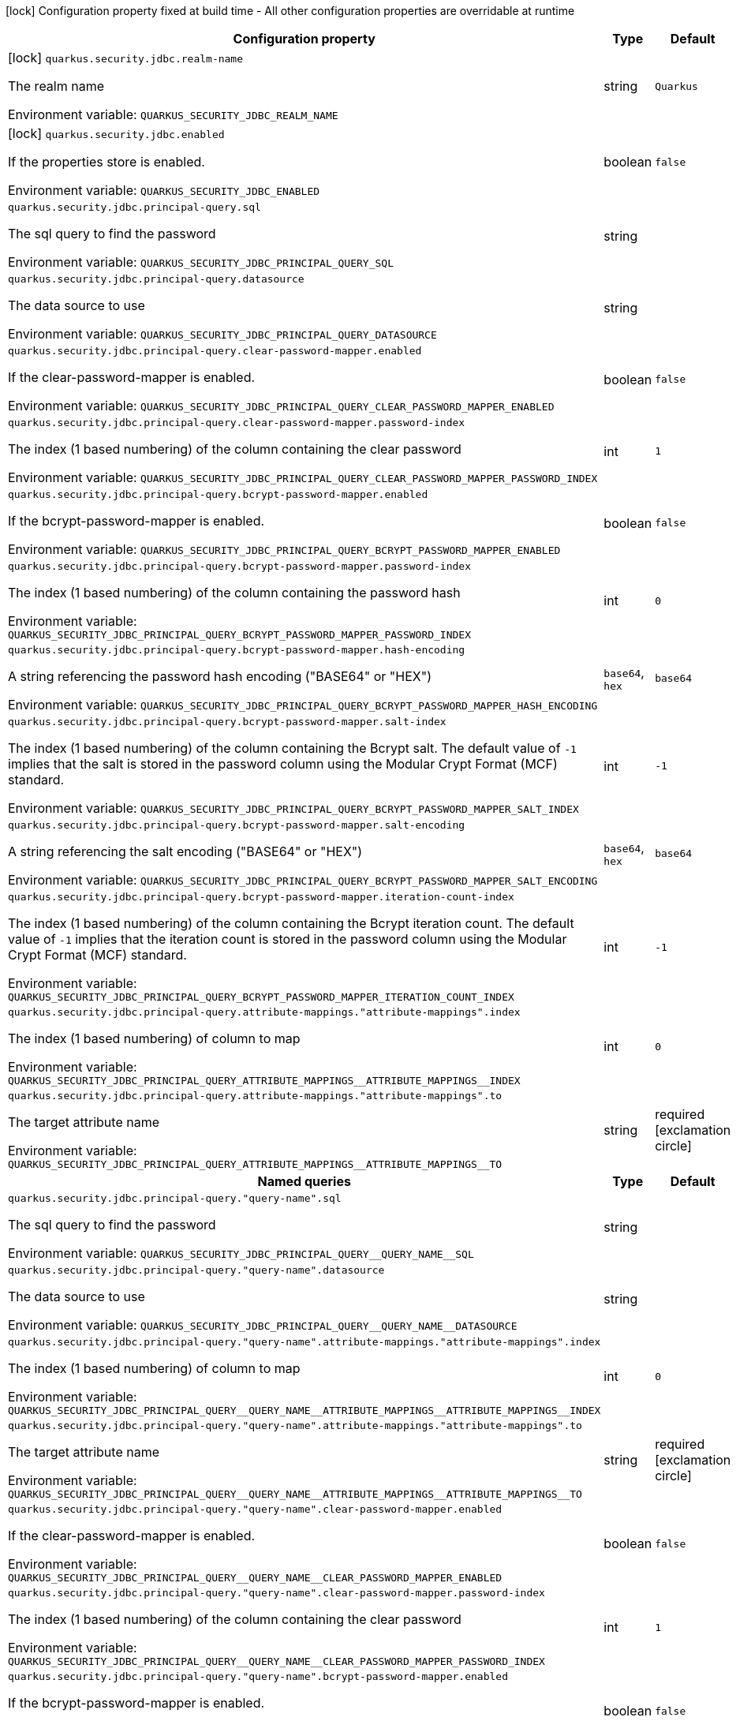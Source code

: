 :summaryTableId: quarkus-elytron-security-jdbc_quarkus-security
[.configuration-legend]
icon:lock[title=Fixed at build time] Configuration property fixed at build time - All other configuration properties are overridable at runtime
[.configuration-reference.searchable, cols="80,.^10,.^10"]
|===

h|Configuration property
h|Type
h|Default

a|icon:lock[title=Fixed at build time] [[quarkus-elytron-security-jdbc_quarkus-security-jdbc-realm-name]] `quarkus.security.jdbc.realm-name`

[.description]
--
The realm name


ifdef::add-copy-button-to-env-var[]
Environment variable: env_var_with_copy_button:+++QUARKUS_SECURITY_JDBC_REALM_NAME+++[]
endif::add-copy-button-to-env-var[]
ifndef::add-copy-button-to-env-var[]
Environment variable: `+++QUARKUS_SECURITY_JDBC_REALM_NAME+++`
endif::add-copy-button-to-env-var[]
--
|string
|`Quarkus`

a|icon:lock[title=Fixed at build time] [[quarkus-elytron-security-jdbc_quarkus-security-jdbc-enabled]] `quarkus.security.jdbc.enabled`

[.description]
--
If the properties store is enabled.


ifdef::add-copy-button-to-env-var[]
Environment variable: env_var_with_copy_button:+++QUARKUS_SECURITY_JDBC_ENABLED+++[]
endif::add-copy-button-to-env-var[]
ifndef::add-copy-button-to-env-var[]
Environment variable: `+++QUARKUS_SECURITY_JDBC_ENABLED+++`
endif::add-copy-button-to-env-var[]
--
|boolean
|`false`

a| [[quarkus-elytron-security-jdbc_quarkus-security-jdbc-principal-query-sql]] `quarkus.security.jdbc.principal-query.sql`

[.description]
--
The sql query to find the password


ifdef::add-copy-button-to-env-var[]
Environment variable: env_var_with_copy_button:+++QUARKUS_SECURITY_JDBC_PRINCIPAL_QUERY_SQL+++[]
endif::add-copy-button-to-env-var[]
ifndef::add-copy-button-to-env-var[]
Environment variable: `+++QUARKUS_SECURITY_JDBC_PRINCIPAL_QUERY_SQL+++`
endif::add-copy-button-to-env-var[]
--
|string
|

a| [[quarkus-elytron-security-jdbc_quarkus-security-jdbc-principal-query-datasource]] `quarkus.security.jdbc.principal-query.datasource`

[.description]
--
The data source to use


ifdef::add-copy-button-to-env-var[]
Environment variable: env_var_with_copy_button:+++QUARKUS_SECURITY_JDBC_PRINCIPAL_QUERY_DATASOURCE+++[]
endif::add-copy-button-to-env-var[]
ifndef::add-copy-button-to-env-var[]
Environment variable: `+++QUARKUS_SECURITY_JDBC_PRINCIPAL_QUERY_DATASOURCE+++`
endif::add-copy-button-to-env-var[]
--
|string
|

a| [[quarkus-elytron-security-jdbc_quarkus-security-jdbc-principal-query-clear-password-mapper-enabled]] `quarkus.security.jdbc.principal-query.clear-password-mapper.enabled`

[.description]
--
If the clear-password-mapper is enabled.


ifdef::add-copy-button-to-env-var[]
Environment variable: env_var_with_copy_button:+++QUARKUS_SECURITY_JDBC_PRINCIPAL_QUERY_CLEAR_PASSWORD_MAPPER_ENABLED+++[]
endif::add-copy-button-to-env-var[]
ifndef::add-copy-button-to-env-var[]
Environment variable: `+++QUARKUS_SECURITY_JDBC_PRINCIPAL_QUERY_CLEAR_PASSWORD_MAPPER_ENABLED+++`
endif::add-copy-button-to-env-var[]
--
|boolean
|`false`

a| [[quarkus-elytron-security-jdbc_quarkus-security-jdbc-principal-query-clear-password-mapper-password-index]] `quarkus.security.jdbc.principal-query.clear-password-mapper.password-index`

[.description]
--
The index (1 based numbering) of the column containing the clear password


ifdef::add-copy-button-to-env-var[]
Environment variable: env_var_with_copy_button:+++QUARKUS_SECURITY_JDBC_PRINCIPAL_QUERY_CLEAR_PASSWORD_MAPPER_PASSWORD_INDEX+++[]
endif::add-copy-button-to-env-var[]
ifndef::add-copy-button-to-env-var[]
Environment variable: `+++QUARKUS_SECURITY_JDBC_PRINCIPAL_QUERY_CLEAR_PASSWORD_MAPPER_PASSWORD_INDEX+++`
endif::add-copy-button-to-env-var[]
--
|int
|`1`

a| [[quarkus-elytron-security-jdbc_quarkus-security-jdbc-principal-query-bcrypt-password-mapper-enabled]] `quarkus.security.jdbc.principal-query.bcrypt-password-mapper.enabled`

[.description]
--
If the bcrypt-password-mapper is enabled.


ifdef::add-copy-button-to-env-var[]
Environment variable: env_var_with_copy_button:+++QUARKUS_SECURITY_JDBC_PRINCIPAL_QUERY_BCRYPT_PASSWORD_MAPPER_ENABLED+++[]
endif::add-copy-button-to-env-var[]
ifndef::add-copy-button-to-env-var[]
Environment variable: `+++QUARKUS_SECURITY_JDBC_PRINCIPAL_QUERY_BCRYPT_PASSWORD_MAPPER_ENABLED+++`
endif::add-copy-button-to-env-var[]
--
|boolean
|`false`

a| [[quarkus-elytron-security-jdbc_quarkus-security-jdbc-principal-query-bcrypt-password-mapper-password-index]] `quarkus.security.jdbc.principal-query.bcrypt-password-mapper.password-index`

[.description]
--
The index (1 based numbering) of the column containing the password hash


ifdef::add-copy-button-to-env-var[]
Environment variable: env_var_with_copy_button:+++QUARKUS_SECURITY_JDBC_PRINCIPAL_QUERY_BCRYPT_PASSWORD_MAPPER_PASSWORD_INDEX+++[]
endif::add-copy-button-to-env-var[]
ifndef::add-copy-button-to-env-var[]
Environment variable: `+++QUARKUS_SECURITY_JDBC_PRINCIPAL_QUERY_BCRYPT_PASSWORD_MAPPER_PASSWORD_INDEX+++`
endif::add-copy-button-to-env-var[]
--
|int
|`0`

a| [[quarkus-elytron-security-jdbc_quarkus-security-jdbc-principal-query-bcrypt-password-mapper-hash-encoding]] `quarkus.security.jdbc.principal-query.bcrypt-password-mapper.hash-encoding`

[.description]
--
A string referencing the password hash encoding ("BASE64" or "HEX")


ifdef::add-copy-button-to-env-var[]
Environment variable: env_var_with_copy_button:+++QUARKUS_SECURITY_JDBC_PRINCIPAL_QUERY_BCRYPT_PASSWORD_MAPPER_HASH_ENCODING+++[]
endif::add-copy-button-to-env-var[]
ifndef::add-copy-button-to-env-var[]
Environment variable: `+++QUARKUS_SECURITY_JDBC_PRINCIPAL_QUERY_BCRYPT_PASSWORD_MAPPER_HASH_ENCODING+++`
endif::add-copy-button-to-env-var[]
--
a|`base64`, `hex`
|`base64`

a| [[quarkus-elytron-security-jdbc_quarkus-security-jdbc-principal-query-bcrypt-password-mapper-salt-index]] `quarkus.security.jdbc.principal-query.bcrypt-password-mapper.salt-index`

[.description]
--
The index (1 based numbering) of the column containing the Bcrypt salt. The default value of `-1` implies that the salt is stored in the password column using the Modular Crypt Format (MCF) standard.


ifdef::add-copy-button-to-env-var[]
Environment variable: env_var_with_copy_button:+++QUARKUS_SECURITY_JDBC_PRINCIPAL_QUERY_BCRYPT_PASSWORD_MAPPER_SALT_INDEX+++[]
endif::add-copy-button-to-env-var[]
ifndef::add-copy-button-to-env-var[]
Environment variable: `+++QUARKUS_SECURITY_JDBC_PRINCIPAL_QUERY_BCRYPT_PASSWORD_MAPPER_SALT_INDEX+++`
endif::add-copy-button-to-env-var[]
--
|int
|`-1`

a| [[quarkus-elytron-security-jdbc_quarkus-security-jdbc-principal-query-bcrypt-password-mapper-salt-encoding]] `quarkus.security.jdbc.principal-query.bcrypt-password-mapper.salt-encoding`

[.description]
--
A string referencing the salt encoding ("BASE64" or "HEX")


ifdef::add-copy-button-to-env-var[]
Environment variable: env_var_with_copy_button:+++QUARKUS_SECURITY_JDBC_PRINCIPAL_QUERY_BCRYPT_PASSWORD_MAPPER_SALT_ENCODING+++[]
endif::add-copy-button-to-env-var[]
ifndef::add-copy-button-to-env-var[]
Environment variable: `+++QUARKUS_SECURITY_JDBC_PRINCIPAL_QUERY_BCRYPT_PASSWORD_MAPPER_SALT_ENCODING+++`
endif::add-copy-button-to-env-var[]
--
a|`base64`, `hex`
|`base64`

a| [[quarkus-elytron-security-jdbc_quarkus-security-jdbc-principal-query-bcrypt-password-mapper-iteration-count-index]] `quarkus.security.jdbc.principal-query.bcrypt-password-mapper.iteration-count-index`

[.description]
--
The index (1 based numbering) of the column containing the Bcrypt iteration count. The default value of `-1` implies that the iteration count is stored in the password column using the Modular Crypt Format (MCF) standard.


ifdef::add-copy-button-to-env-var[]
Environment variable: env_var_with_copy_button:+++QUARKUS_SECURITY_JDBC_PRINCIPAL_QUERY_BCRYPT_PASSWORD_MAPPER_ITERATION_COUNT_INDEX+++[]
endif::add-copy-button-to-env-var[]
ifndef::add-copy-button-to-env-var[]
Environment variable: `+++QUARKUS_SECURITY_JDBC_PRINCIPAL_QUERY_BCRYPT_PASSWORD_MAPPER_ITERATION_COUNT_INDEX+++`
endif::add-copy-button-to-env-var[]
--
|int
|`-1`

a| [[quarkus-elytron-security-jdbc_quarkus-security-jdbc-principal-query-attribute-mappings-attribute-mappings-index]] `quarkus.security.jdbc.principal-query.attribute-mappings."attribute-mappings".index`

[.description]
--
The index (1 based numbering) of column to map


ifdef::add-copy-button-to-env-var[]
Environment variable: env_var_with_copy_button:+++QUARKUS_SECURITY_JDBC_PRINCIPAL_QUERY_ATTRIBUTE_MAPPINGS__ATTRIBUTE_MAPPINGS__INDEX+++[]
endif::add-copy-button-to-env-var[]
ifndef::add-copy-button-to-env-var[]
Environment variable: `+++QUARKUS_SECURITY_JDBC_PRINCIPAL_QUERY_ATTRIBUTE_MAPPINGS__ATTRIBUTE_MAPPINGS__INDEX+++`
endif::add-copy-button-to-env-var[]
--
|int
|`0`

a| [[quarkus-elytron-security-jdbc_quarkus-security-jdbc-principal-query-attribute-mappings-attribute-mappings-to]] `quarkus.security.jdbc.principal-query.attribute-mappings."attribute-mappings".to`

[.description]
--
The target attribute name


ifdef::add-copy-button-to-env-var[]
Environment variable: env_var_with_copy_button:+++QUARKUS_SECURITY_JDBC_PRINCIPAL_QUERY_ATTRIBUTE_MAPPINGS__ATTRIBUTE_MAPPINGS__TO+++[]
endif::add-copy-button-to-env-var[]
ifndef::add-copy-button-to-env-var[]
Environment variable: `+++QUARKUS_SECURITY_JDBC_PRINCIPAL_QUERY_ATTRIBUTE_MAPPINGS__ATTRIBUTE_MAPPINGS__TO+++`
endif::add-copy-button-to-env-var[]
--
|string
|required icon:exclamation-circle[title=Configuration property is required]

h|[[quarkus-elytron-security-jdbc_section_quarkus-security-jdbc-principal-query]] Named queries
h|Type
h|Default

a| [[quarkus-elytron-security-jdbc_quarkus-security-jdbc-principal-query-query-name-sql]] `quarkus.security.jdbc.principal-query."query-name".sql`

[.description]
--
The sql query to find the password


ifdef::add-copy-button-to-env-var[]
Environment variable: env_var_with_copy_button:+++QUARKUS_SECURITY_JDBC_PRINCIPAL_QUERY__QUERY_NAME__SQL+++[]
endif::add-copy-button-to-env-var[]
ifndef::add-copy-button-to-env-var[]
Environment variable: `+++QUARKUS_SECURITY_JDBC_PRINCIPAL_QUERY__QUERY_NAME__SQL+++`
endif::add-copy-button-to-env-var[]
--
|string
|

a| [[quarkus-elytron-security-jdbc_quarkus-security-jdbc-principal-query-query-name-datasource]] `quarkus.security.jdbc.principal-query."query-name".datasource`

[.description]
--
The data source to use


ifdef::add-copy-button-to-env-var[]
Environment variable: env_var_with_copy_button:+++QUARKUS_SECURITY_JDBC_PRINCIPAL_QUERY__QUERY_NAME__DATASOURCE+++[]
endif::add-copy-button-to-env-var[]
ifndef::add-copy-button-to-env-var[]
Environment variable: `+++QUARKUS_SECURITY_JDBC_PRINCIPAL_QUERY__QUERY_NAME__DATASOURCE+++`
endif::add-copy-button-to-env-var[]
--
|string
|

a| [[quarkus-elytron-security-jdbc_quarkus-security-jdbc-principal-query-query-name-attribute-mappings-attribute-mappings-index]] `quarkus.security.jdbc.principal-query."query-name".attribute-mappings."attribute-mappings".index`

[.description]
--
The index (1 based numbering) of column to map


ifdef::add-copy-button-to-env-var[]
Environment variable: env_var_with_copy_button:+++QUARKUS_SECURITY_JDBC_PRINCIPAL_QUERY__QUERY_NAME__ATTRIBUTE_MAPPINGS__ATTRIBUTE_MAPPINGS__INDEX+++[]
endif::add-copy-button-to-env-var[]
ifndef::add-copy-button-to-env-var[]
Environment variable: `+++QUARKUS_SECURITY_JDBC_PRINCIPAL_QUERY__QUERY_NAME__ATTRIBUTE_MAPPINGS__ATTRIBUTE_MAPPINGS__INDEX+++`
endif::add-copy-button-to-env-var[]
--
|int
|`0`

a| [[quarkus-elytron-security-jdbc_quarkus-security-jdbc-principal-query-query-name-attribute-mappings-attribute-mappings-to]] `quarkus.security.jdbc.principal-query."query-name".attribute-mappings."attribute-mappings".to`

[.description]
--
The target attribute name


ifdef::add-copy-button-to-env-var[]
Environment variable: env_var_with_copy_button:+++QUARKUS_SECURITY_JDBC_PRINCIPAL_QUERY__QUERY_NAME__ATTRIBUTE_MAPPINGS__ATTRIBUTE_MAPPINGS__TO+++[]
endif::add-copy-button-to-env-var[]
ifndef::add-copy-button-to-env-var[]
Environment variable: `+++QUARKUS_SECURITY_JDBC_PRINCIPAL_QUERY__QUERY_NAME__ATTRIBUTE_MAPPINGS__ATTRIBUTE_MAPPINGS__TO+++`
endif::add-copy-button-to-env-var[]
--
|string
|required icon:exclamation-circle[title=Configuration property is required]

a| [[quarkus-elytron-security-jdbc_quarkus-security-jdbc-principal-query-query-name-clear-password-mapper-enabled]] `quarkus.security.jdbc.principal-query."query-name".clear-password-mapper.enabled`

[.description]
--
If the clear-password-mapper is enabled.


ifdef::add-copy-button-to-env-var[]
Environment variable: env_var_with_copy_button:+++QUARKUS_SECURITY_JDBC_PRINCIPAL_QUERY__QUERY_NAME__CLEAR_PASSWORD_MAPPER_ENABLED+++[]
endif::add-copy-button-to-env-var[]
ifndef::add-copy-button-to-env-var[]
Environment variable: `+++QUARKUS_SECURITY_JDBC_PRINCIPAL_QUERY__QUERY_NAME__CLEAR_PASSWORD_MAPPER_ENABLED+++`
endif::add-copy-button-to-env-var[]
--
|boolean
|`false`

a| [[quarkus-elytron-security-jdbc_quarkus-security-jdbc-principal-query-query-name-clear-password-mapper-password-index]] `quarkus.security.jdbc.principal-query."query-name".clear-password-mapper.password-index`

[.description]
--
The index (1 based numbering) of the column containing the clear password


ifdef::add-copy-button-to-env-var[]
Environment variable: env_var_with_copy_button:+++QUARKUS_SECURITY_JDBC_PRINCIPAL_QUERY__QUERY_NAME__CLEAR_PASSWORD_MAPPER_PASSWORD_INDEX+++[]
endif::add-copy-button-to-env-var[]
ifndef::add-copy-button-to-env-var[]
Environment variable: `+++QUARKUS_SECURITY_JDBC_PRINCIPAL_QUERY__QUERY_NAME__CLEAR_PASSWORD_MAPPER_PASSWORD_INDEX+++`
endif::add-copy-button-to-env-var[]
--
|int
|`1`

a| [[quarkus-elytron-security-jdbc_quarkus-security-jdbc-principal-query-query-name-bcrypt-password-mapper-enabled]] `quarkus.security.jdbc.principal-query."query-name".bcrypt-password-mapper.enabled`

[.description]
--
If the bcrypt-password-mapper is enabled.


ifdef::add-copy-button-to-env-var[]
Environment variable: env_var_with_copy_button:+++QUARKUS_SECURITY_JDBC_PRINCIPAL_QUERY__QUERY_NAME__BCRYPT_PASSWORD_MAPPER_ENABLED+++[]
endif::add-copy-button-to-env-var[]
ifndef::add-copy-button-to-env-var[]
Environment variable: `+++QUARKUS_SECURITY_JDBC_PRINCIPAL_QUERY__QUERY_NAME__BCRYPT_PASSWORD_MAPPER_ENABLED+++`
endif::add-copy-button-to-env-var[]
--
|boolean
|`false`

a| [[quarkus-elytron-security-jdbc_quarkus-security-jdbc-principal-query-query-name-bcrypt-password-mapper-password-index]] `quarkus.security.jdbc.principal-query."query-name".bcrypt-password-mapper.password-index`

[.description]
--
The index (1 based numbering) of the column containing the password hash


ifdef::add-copy-button-to-env-var[]
Environment variable: env_var_with_copy_button:+++QUARKUS_SECURITY_JDBC_PRINCIPAL_QUERY__QUERY_NAME__BCRYPT_PASSWORD_MAPPER_PASSWORD_INDEX+++[]
endif::add-copy-button-to-env-var[]
ifndef::add-copy-button-to-env-var[]
Environment variable: `+++QUARKUS_SECURITY_JDBC_PRINCIPAL_QUERY__QUERY_NAME__BCRYPT_PASSWORD_MAPPER_PASSWORD_INDEX+++`
endif::add-copy-button-to-env-var[]
--
|int
|`0`

a| [[quarkus-elytron-security-jdbc_quarkus-security-jdbc-principal-query-query-name-bcrypt-password-mapper-hash-encoding]] `quarkus.security.jdbc.principal-query."query-name".bcrypt-password-mapper.hash-encoding`

[.description]
--
A string referencing the password hash encoding ("BASE64" or "HEX")


ifdef::add-copy-button-to-env-var[]
Environment variable: env_var_with_copy_button:+++QUARKUS_SECURITY_JDBC_PRINCIPAL_QUERY__QUERY_NAME__BCRYPT_PASSWORD_MAPPER_HASH_ENCODING+++[]
endif::add-copy-button-to-env-var[]
ifndef::add-copy-button-to-env-var[]
Environment variable: `+++QUARKUS_SECURITY_JDBC_PRINCIPAL_QUERY__QUERY_NAME__BCRYPT_PASSWORD_MAPPER_HASH_ENCODING+++`
endif::add-copy-button-to-env-var[]
--
a|`base64`, `hex`
|`base64`

a| [[quarkus-elytron-security-jdbc_quarkus-security-jdbc-principal-query-query-name-bcrypt-password-mapper-salt-index]] `quarkus.security.jdbc.principal-query."query-name".bcrypt-password-mapper.salt-index`

[.description]
--
The index (1 based numbering) of the column containing the Bcrypt salt. The default value of `-1` implies that the salt is stored in the password column using the Modular Crypt Format (MCF) standard.


ifdef::add-copy-button-to-env-var[]
Environment variable: env_var_with_copy_button:+++QUARKUS_SECURITY_JDBC_PRINCIPAL_QUERY__QUERY_NAME__BCRYPT_PASSWORD_MAPPER_SALT_INDEX+++[]
endif::add-copy-button-to-env-var[]
ifndef::add-copy-button-to-env-var[]
Environment variable: `+++QUARKUS_SECURITY_JDBC_PRINCIPAL_QUERY__QUERY_NAME__BCRYPT_PASSWORD_MAPPER_SALT_INDEX+++`
endif::add-copy-button-to-env-var[]
--
|int
|`-1`

a| [[quarkus-elytron-security-jdbc_quarkus-security-jdbc-principal-query-query-name-bcrypt-password-mapper-salt-encoding]] `quarkus.security.jdbc.principal-query."query-name".bcrypt-password-mapper.salt-encoding`

[.description]
--
A string referencing the salt encoding ("BASE64" or "HEX")


ifdef::add-copy-button-to-env-var[]
Environment variable: env_var_with_copy_button:+++QUARKUS_SECURITY_JDBC_PRINCIPAL_QUERY__QUERY_NAME__BCRYPT_PASSWORD_MAPPER_SALT_ENCODING+++[]
endif::add-copy-button-to-env-var[]
ifndef::add-copy-button-to-env-var[]
Environment variable: `+++QUARKUS_SECURITY_JDBC_PRINCIPAL_QUERY__QUERY_NAME__BCRYPT_PASSWORD_MAPPER_SALT_ENCODING+++`
endif::add-copy-button-to-env-var[]
--
a|`base64`, `hex`
|`base64`

a| [[quarkus-elytron-security-jdbc_quarkus-security-jdbc-principal-query-query-name-bcrypt-password-mapper-iteration-count-index]] `quarkus.security.jdbc.principal-query."query-name".bcrypt-password-mapper.iteration-count-index`

[.description]
--
The index (1 based numbering) of the column containing the Bcrypt iteration count. The default value of `-1` implies that the iteration count is stored in the password column using the Modular Crypt Format (MCF) standard.


ifdef::add-copy-button-to-env-var[]
Environment variable: env_var_with_copy_button:+++QUARKUS_SECURITY_JDBC_PRINCIPAL_QUERY__QUERY_NAME__BCRYPT_PASSWORD_MAPPER_ITERATION_COUNT_INDEX+++[]
endif::add-copy-button-to-env-var[]
ifndef::add-copy-button-to-env-var[]
Environment variable: `+++QUARKUS_SECURITY_JDBC_PRINCIPAL_QUERY__QUERY_NAME__BCRYPT_PASSWORD_MAPPER_ITERATION_COUNT_INDEX+++`
endif::add-copy-button-to-env-var[]
--
|int
|`-1`


|===


:!summaryTableId:
